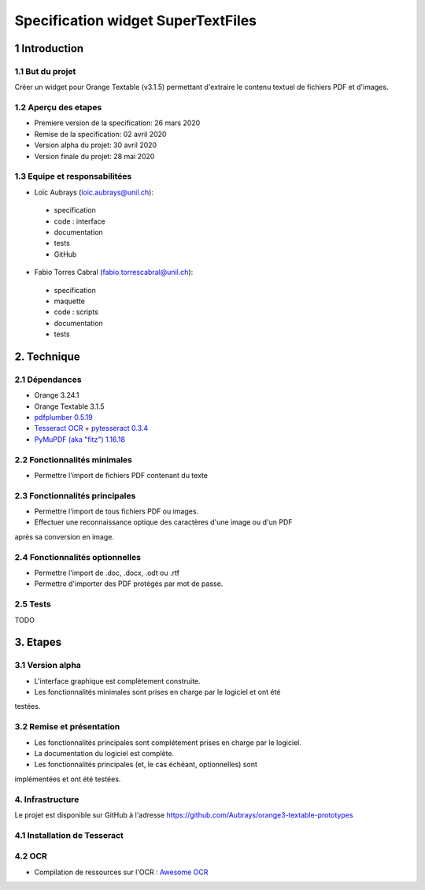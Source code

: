 ################################
Specification widget SuperTextFiles
################################

1 Introduction
**************

1.1 But du projet
=================
Créer un widget pour Orange Textable (v3.1.5) permettant d'extraire le contenu
textuel de fichiers PDF et d'images. 


1.2 Aperçu des etapes
=====================
* Premiere version de la specification: 26 mars 2020
* Remise de la specification: 02 avril 2020
* Version alpha du projet:  30 avril 2020
* Version finale du projet:  28 mai 2020

1.3 Equipe et responsabilitées
==============================

* Loïc Aubrays (`loic.aubrays@unil.ch`_):

.. _loic.aubrays@unil.ch: mailto:loic.aubrays@unil.ch

    - specification
    - code : interface
    - documentation
    - tests
    - GitHub

* Fabio Torres Cabral (`fabio.torrescabral@unil.ch`_):

.. _fabio.torrescabral@unil.ch: mailto:fabio.torrescabral@unil.ch

    - specification
    - maquette
    - code : scripts
    - documentation
    - tests

2. Technique
************

2.1 Dépendances
===============

* Orange 3.24.1

* Orange Textable 3.1.5

* `pdfplumber 0.5.19 <https://github.com/jsvine/pdfplumber>`_

* `Tesseract OCR <https://github.com/tesseract-ocr/tesseract>`_ + `pytesseract 0.3.4 <https://pypi.org/project/pytesseract/>`__

* `PyMuPDF (aka "fitz") 1.16.18 <https://pypi.org/project/PyMuPDF/>`_

2.2 Fonctionnalités minimales
=============================

* Permettre l'import de fichiers PDF contenant du texte

2.3 Fonctionnalités principales
===============================

* Permettre l'import de tous fichiers PDF ou images.
* Effectuer une reconnaissance optique des caractères d'une image ou d'un PDF
après sa conversion en image.

2.4 Fonctionnalités optionnelles
================================
.. image:: images/super_text_files_optional.png

* Permettre l'import de .doc, .docx, .odt ou .rtf
* Permettre d'importer des PDF protégés par mot de passe.

2.5 Tests
=========

TODO

3. Etapes
*********

3.1 Version alpha
=================
* L'interface graphique est complètement construite.
* Les fonctionnalités minimales sont prises en charge par le logiciel et ont été
testées.

3.2 Remise et présentation
==========================
* Les fonctionnalités principales sont complétement prises en charge par le logiciel.
* La documentation du logiciel est complète.
* Les fonctionnalités principales (et, le cas échéant, optionnelles) sont
implémentées et ont été testées.


4. Infrastructure
=================
Le projet est disponible sur GitHub à l'adresse `https://github.com/Aubrays/orange3-textable-prototypes
<https://github.com/Aubrays/orange3-textable-prototypes>`_

4.1 Installation de Tesseract
==========

4.2 OCR
==========
* Compilation de ressources sur l'OCR : `Awesome OCR <https://github.com/kba/awesome-ocr>`_
